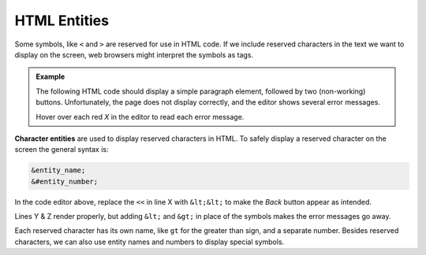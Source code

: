 .. _html-entities:

HTML Entities
=============

Some symbols, like ``<`` and ``>`` are reserved for use in HTML code. If we
include reserved characters in the text we want to display on the screen, web
browsers might interpret the symbols as tags.

.. admonition:: Example

   The following HTML code should display a simple paragraph element, followed
   by two (non-working) buttons. Unfortunately, the page does not display
   correctly, and the editor shows several error messages.

   Hover over each red *X* in the editor to read each error message.

   .. todo:: Insert interactive Trinket here (HTML entity examples).

.. index:: ! character entities

**Character entities** are used to display reserved characters in HTML. To
safely display a reserved character on the screen the general syntax is:

.. sourcecode:: HTML

   &entity_name;
   &#entity_number;

In the code editor above, replace the ``<<`` in line X with ``&lt;&lt;`` to
make the *Back* button appear as intended.

Lines Y & Z render properly, but adding ``&lt;`` and ``&gt;`` in place of the
symbols makes the error messages go away.

Each reserved character has its own name, like ``gt`` for the greater than
sign, and a separate number. Besides reserved characters, we can also use
entity names and numbers to display special symbols.

.. todo:: Insert table for selected HTML entities.
